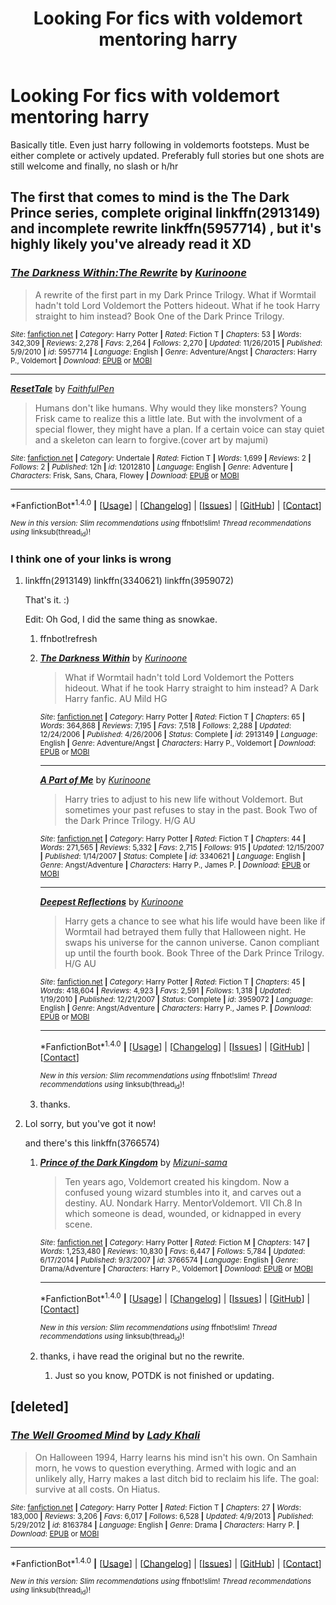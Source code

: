 #+TITLE: Looking For fics with voldemort mentoring harry

* Looking For fics with voldemort mentoring harry
:PROPERTIES:
:Author: kingsoloman28
:Score: 10
:DateUnix: 1466682635.0
:DateShort: 2016-Jun-23
:FlairText: Request
:END:
Basically title. Even just harry following in voldemorts footsteps. Must be either complete or actively updated. Preferably full stories but one shots are still welcome and finally, no slash or h/hr


** The first that comes to mind is the The Dark Prince series, complete original linkffn(2913149) and incomplete rewrite linkffn(5957714) , but it's highly likely you've already read it XD
:PROPERTIES:
:Author: snowkae
:Score: 2
:DateUnix: 1466686006.0
:DateShort: 2016-Jun-23
:END:

*** [[http://www.fanfiction.net/s/5957714/1/][*/The Darkness Within:The Rewrite/*]] by [[https://www.fanfiction.net/u/1034541/Kurinoone][/Kurinoone/]]

#+begin_quote
  A rewrite of the first part in my Dark Prince Trilogy. What if Wormtail hadn't told Lord Voldemort the Potters hideout. What if he took Harry straight to him instead? Book One of the Dark Prince Trilogy.
#+end_quote

^{/Site/: [[http://www.fanfiction.net/][fanfiction.net]] *|* /Category/: Harry Potter *|* /Rated/: Fiction T *|* /Chapters/: 53 *|* /Words/: 342,309 *|* /Reviews/: 2,278 *|* /Favs/: 2,264 *|* /Follows/: 2,270 *|* /Updated/: 11/26/2015 *|* /Published/: 5/9/2010 *|* /id/: 5957714 *|* /Language/: English *|* /Genre/: Adventure/Angst *|* /Characters/: Harry P., Voldemort *|* /Download/: [[http://www.ff2ebook.com/old/ffn-bot/index.php?id=5957714&source=ff&filetype=epub][EPUB]] or [[http://www.ff2ebook.com/old/ffn-bot/index.php?id=5957714&source=ff&filetype=mobi][MOBI]]}

--------------

[[http://www.fanfiction.net/s/12012810/1/][*/ResetTale/*]] by [[https://www.fanfiction.net/u/7564921/FaithfulPen][/FaithfulPen/]]

#+begin_quote
  Humans don't like humans. Why would they like monsters? Young Frisk came to realize this a little late. But with the involvment of a special flower, they might have a plan. If a certain voice can stay quiet and a skeleton can learn to forgive.(cover art by majumi)
#+end_quote

^{/Site/: [[http://www.fanfiction.net/][fanfiction.net]] *|* /Category/: Undertale *|* /Rated/: Fiction T *|* /Words/: 1,699 *|* /Reviews/: 2 *|* /Follows/: 2 *|* /Published/: 12h *|* /id/: 12012810 *|* /Language/: English *|* /Genre/: Adventure *|* /Characters/: Frisk, Sans, Chara, Flowey *|* /Download/: [[http://www.ff2ebook.com/old/ffn-bot/index.php?id=12012810&source=ff&filetype=epub][EPUB]] or [[http://www.ff2ebook.com/old/ffn-bot/index.php?id=12012810&source=ff&filetype=mobi][MOBI]]}

--------------

*FanfictionBot*^{1.4.0} *|* [[[https://github.com/tusing/reddit-ffn-bot/wiki/Usage][Usage]]] | [[[https://github.com/tusing/reddit-ffn-bot/wiki/Changelog][Changelog]]] | [[[https://github.com/tusing/reddit-ffn-bot/issues/][Issues]]] | [[[https://github.com/tusing/reddit-ffn-bot/][GitHub]]] | [[[https://www.reddit.com/message/compose?to=tusing][Contact]]]

^{/New in this version: Slim recommendations using/ ffnbot!slim! /Thread recommendations using/ linksub(thread_id)!}
:PROPERTIES:
:Author: FanfictionBot
:Score: 1
:DateUnix: 1466686033.0
:DateShort: 2016-Jun-23
:END:


*** I think one of your links is wrong
:PROPERTIES:
:Author: kingsoloman28
:Score: 1
:DateUnix: 1466688704.0
:DateShort: 2016-Jun-23
:END:

**** linkffn(2913149) linkffn(3340621) linkffn(3959072)

That's it. :)

Edit: Oh God, I did the same thing as snowkae.
:PROPERTIES:
:Author: ModernDayWeeaboo
:Score: 1
:DateUnix: 1466689568.0
:DateShort: 2016-Jun-23
:END:

***** ffnbot!refresh
:PROPERTIES:
:Author: ModernDayWeeaboo
:Score: 1
:DateUnix: 1466689867.0
:DateShort: 2016-Jun-23
:END:


***** [[http://www.fanfiction.net/s/2913149/1/][*/The Darkness Within/*]] by [[https://www.fanfiction.net/u/1034541/Kurinoone][/Kurinoone/]]

#+begin_quote
  What if Wormtail hadn't told Lord Voldemort the Potters hideout. What if he took Harry straight to him instead? A Dark Harry fanfic. AU Mild HG
#+end_quote

^{/Site/: [[http://www.fanfiction.net/][fanfiction.net]] *|* /Category/: Harry Potter *|* /Rated/: Fiction T *|* /Chapters/: 65 *|* /Words/: 364,868 *|* /Reviews/: 7,195 *|* /Favs/: 7,518 *|* /Follows/: 2,288 *|* /Updated/: 12/24/2006 *|* /Published/: 4/26/2006 *|* /Status/: Complete *|* /id/: 2913149 *|* /Language/: English *|* /Genre/: Adventure/Angst *|* /Characters/: Harry P., Voldemort *|* /Download/: [[http://www.ff2ebook.com/old/ffn-bot/index.php?id=2913149&source=ff&filetype=epub][EPUB]] or [[http://www.ff2ebook.com/old/ffn-bot/index.php?id=2913149&source=ff&filetype=mobi][MOBI]]}

--------------

[[http://www.fanfiction.net/s/3340621/1/][*/A Part of Me/*]] by [[https://www.fanfiction.net/u/1034541/Kurinoone][/Kurinoone/]]

#+begin_quote
  Harry tries to adjust to his new life without Voldemort. But sometimes your past refuses to stay in the past. Book Two of the Dark Prince Trilogy. H/G AU
#+end_quote

^{/Site/: [[http://www.fanfiction.net/][fanfiction.net]] *|* /Category/: Harry Potter *|* /Rated/: Fiction T *|* /Chapters/: 44 *|* /Words/: 271,565 *|* /Reviews/: 5,332 *|* /Favs/: 2,715 *|* /Follows/: 915 *|* /Updated/: 12/15/2007 *|* /Published/: 1/14/2007 *|* /Status/: Complete *|* /id/: 3340621 *|* /Language/: English *|* /Genre/: Angst/Adventure *|* /Characters/: Harry P., James P. *|* /Download/: [[http://www.ff2ebook.com/old/ffn-bot/index.php?id=3340621&source=ff&filetype=epub][EPUB]] or [[http://www.ff2ebook.com/old/ffn-bot/index.php?id=3340621&source=ff&filetype=mobi][MOBI]]}

--------------

[[http://www.fanfiction.net/s/3959072/1/][*/Deepest Reflections/*]] by [[https://www.fanfiction.net/u/1034541/Kurinoone][/Kurinoone/]]

#+begin_quote
  Harry gets a chance to see what his life would have been like if Wormtail had betrayed them fully that Halloween night. He swaps his universe for the cannon universe. Canon compliant up until the fourth book. Book Three of the Dark Prince Trilogy. H/G AU
#+end_quote

^{/Site/: [[http://www.fanfiction.net/][fanfiction.net]] *|* /Category/: Harry Potter *|* /Rated/: Fiction T *|* /Chapters/: 45 *|* /Words/: 418,604 *|* /Reviews/: 4,923 *|* /Favs/: 2,591 *|* /Follows/: 1,318 *|* /Updated/: 1/19/2010 *|* /Published/: 12/21/2007 *|* /Status/: Complete *|* /id/: 3959072 *|* /Language/: English *|* /Genre/: Angst/Adventure *|* /Characters/: Harry P., James P. *|* /Download/: [[http://www.ff2ebook.com/old/ffn-bot/index.php?id=3959072&source=ff&filetype=epub][EPUB]] or [[http://www.ff2ebook.com/old/ffn-bot/index.php?id=3959072&source=ff&filetype=mobi][MOBI]]}

--------------

*FanfictionBot*^{1.4.0} *|* [[[https://github.com/tusing/reddit-ffn-bot/wiki/Usage][Usage]]] | [[[https://github.com/tusing/reddit-ffn-bot/wiki/Changelog][Changelog]]] | [[[https://github.com/tusing/reddit-ffn-bot/issues/][Issues]]] | [[[https://github.com/tusing/reddit-ffn-bot/][GitHub]]] | [[[https://www.reddit.com/message/compose?to=tusing][Contact]]]

^{/New in this version: Slim recommendations using/ ffnbot!slim! /Thread recommendations using/ linksub(thread_id)!}
:PROPERTIES:
:Author: FanfictionBot
:Score: 1
:DateUnix: 1466689903.0
:DateShort: 2016-Jun-23
:END:


***** thanks.
:PROPERTIES:
:Author: kingsoloman28
:Score: 1
:DateUnix: 1466692940.0
:DateShort: 2016-Jun-23
:END:


**** Lol sorry, but you've got it now!

and there's this linkffn(3766574)
:PROPERTIES:
:Author: snowkae
:Score: 1
:DateUnix: 1466690570.0
:DateShort: 2016-Jun-23
:END:

***** [[http://www.fanfiction.net/s/3766574/1/][*/Prince of the Dark Kingdom/*]] by [[https://www.fanfiction.net/u/1355498/Mizuni-sama][/Mizuni-sama/]]

#+begin_quote
  Ten years ago, Voldemort created his kingdom. Now a confused young wizard stumbles into it, and carves out a destiny. AU. Nondark Harry. MentorVoldemort. VII Ch.8 In which someone is dead, wounded, or kidnapped in every scene.
#+end_quote

^{/Site/: [[http://www.fanfiction.net/][fanfiction.net]] *|* /Category/: Harry Potter *|* /Rated/: Fiction M *|* /Chapters/: 147 *|* /Words/: 1,253,480 *|* /Reviews/: 10,830 *|* /Favs/: 6,447 *|* /Follows/: 5,784 *|* /Updated/: 6/17/2014 *|* /Published/: 9/3/2007 *|* /id/: 3766574 *|* /Language/: English *|* /Genre/: Drama/Adventure *|* /Characters/: Harry P., Voldemort *|* /Download/: [[http://www.ff2ebook.com/old/ffn-bot/index.php?id=3766574&source=ff&filetype=epub][EPUB]] or [[http://www.ff2ebook.com/old/ffn-bot/index.php?id=3766574&source=ff&filetype=mobi][MOBI]]}

--------------

*FanfictionBot*^{1.4.0} *|* [[[https://github.com/tusing/reddit-ffn-bot/wiki/Usage][Usage]]] | [[[https://github.com/tusing/reddit-ffn-bot/wiki/Changelog][Changelog]]] | [[[https://github.com/tusing/reddit-ffn-bot/issues/][Issues]]] | [[[https://github.com/tusing/reddit-ffn-bot/][GitHub]]] | [[[https://www.reddit.com/message/compose?to=tusing][Contact]]]

^{/New in this version: Slim recommendations using/ ffnbot!slim! /Thread recommendations using/ linksub(thread_id)!}
:PROPERTIES:
:Author: FanfictionBot
:Score: 2
:DateUnix: 1466690599.0
:DateShort: 2016-Jun-23
:END:


***** thanks, i have read the original but no the rewrite.
:PROPERTIES:
:Author: kingsoloman28
:Score: 1
:DateUnix: 1466692959.0
:DateShort: 2016-Jun-23
:END:

****** Just so you know, POTDK is not finished or updating.
:PROPERTIES:
:Author: ScottPress
:Score: 1
:DateUnix: 1466702489.0
:DateShort: 2016-Jun-23
:END:


** [deleted]
:PROPERTIES:
:Score: 2
:DateUnix: 1466699681.0
:DateShort: 2016-Jun-23
:END:

*** [[http://www.fanfiction.net/s/8163784/1/][*/The Well Groomed Mind/*]] by [[https://www.fanfiction.net/u/1509740/Lady-Khali][/Lady Khali/]]

#+begin_quote
  On Halloween 1994, Harry learns his mind isn't his own. On Samhain morn, he vows to question everything. Armed with logic and an unlikely ally, Harry makes a last ditch bid to reclaim his life. The goal: survive at all costs. On Hiatus.
#+end_quote

^{/Site/: [[http://www.fanfiction.net/][fanfiction.net]] *|* /Category/: Harry Potter *|* /Rated/: Fiction T *|* /Chapters/: 27 *|* /Words/: 183,000 *|* /Reviews/: 3,206 *|* /Favs/: 6,017 *|* /Follows/: 6,528 *|* /Updated/: 4/9/2013 *|* /Published/: 5/29/2012 *|* /id/: 8163784 *|* /Language/: English *|* /Genre/: Drama *|* /Characters/: Harry P. *|* /Download/: [[http://www.ff2ebook.com/old/ffn-bot/index.php?id=8163784&source=ff&filetype=epub][EPUB]] or [[http://www.ff2ebook.com/old/ffn-bot/index.php?id=8163784&source=ff&filetype=mobi][MOBI]]}

--------------

*FanfictionBot*^{1.4.0} *|* [[[https://github.com/tusing/reddit-ffn-bot/wiki/Usage][Usage]]] | [[[https://github.com/tusing/reddit-ffn-bot/wiki/Changelog][Changelog]]] | [[[https://github.com/tusing/reddit-ffn-bot/issues/][Issues]]] | [[[https://github.com/tusing/reddit-ffn-bot/][GitHub]]] | [[[https://www.reddit.com/message/compose?to=tusing][Contact]]]

^{/New in this version: Slim recommendations using/ ffnbot!slim! /Thread recommendations using/ linksub(thread_id)!}
:PROPERTIES:
:Author: FanfictionBot
:Score: 1
:DateUnix: 1466699751.0
:DateShort: 2016-Jun-23
:END:
